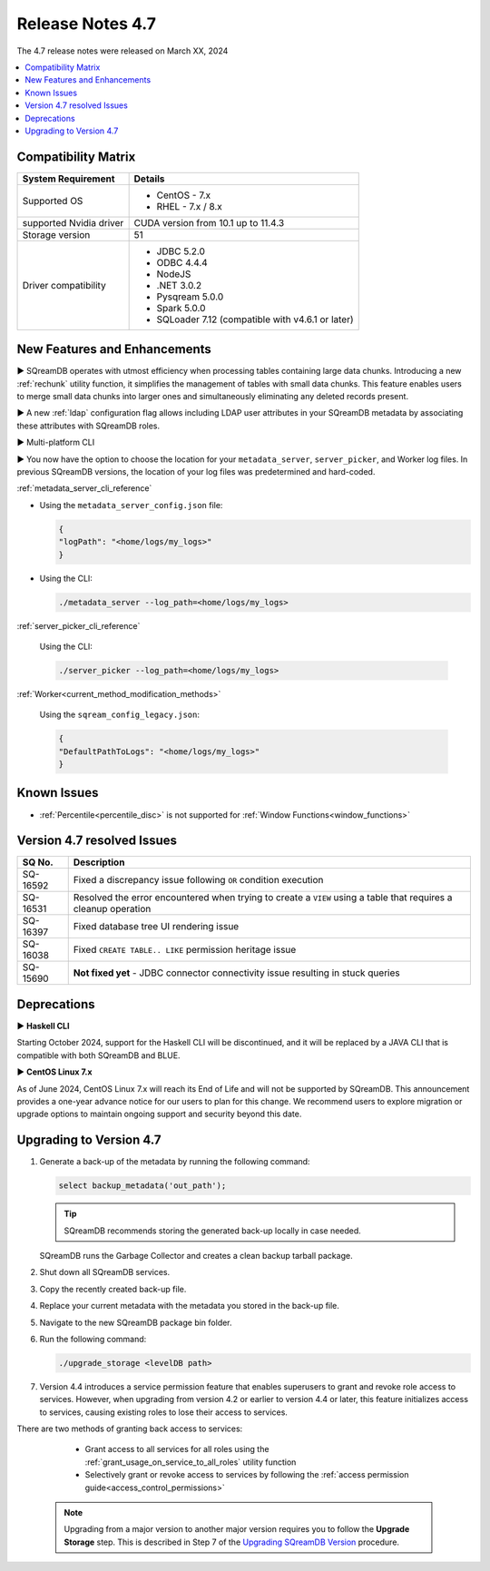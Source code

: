 .. _4.7:

*****************
Release Notes 4.7
*****************

The 4.7 release notes were released on March XX, 2024

.. contents:: 
   :local:
   :depth: 1      

Compatibility Matrix
--------------------
 
+-------------------------+------------------------------------------------------------------------+
| System Requirement      | Details                                                                |
+=========================+========================================================================+
| Supported OS            | * CentOS - 7.x                                                         |
|                         | * RHEL - 7.x / 8.x                                                     |
+-------------------------+------------------------------------------------------------------------+
| supported Nvidia driver | CUDA version from 10.1 up to 11.4.3                                    |
+-------------------------+------------------------------------------------------------------------+
| Storage version         |   51                                                                   |
+-------------------------+------------------------------------------------------------------------+
| Driver compatibility    | * JDBC 5.2.0                                                           |
|                         | * ODBC 4.4.4                                                           | 
|                         | * NodeJS                                                               |
|                         | * .NET 3.0.2                                                           |
|                         | * Pysqream 5.0.0                                                       |
|                         | * Spark 5.0.0                                                          |
|                         | * SQLoader 7.12 (compatible with v4.6.1 or later)                      |
+-------------------------+------------------------------------------------------------------------+

New Features and Enhancements
-----------------------------







► SQreamDB operates with utmost efficiency when processing tables containing large data chunks. Introducing a new :ref:`rechunk` utility function, it simplifies the management of tables with small data chunks. This feature enables users to merge small data chunks into larger ones and simultaneously eliminating any deleted records present.





► A new :ref:`ldap` configuration flag allows including LDAP user attributes in your SQreamDB metadata by associating these attributes with SQreamDB roles.  

► Multi-platform CLI 

► You now have the option to choose the location for your ``metadata_server``, ``server_picker``, and Worker log files. In previous SQreamDB versions, the location of your log files was predetermined and hard-coded.

:ref:`metadata_server_cli_reference`

* Using the ``metadata_server_config.json`` file:

  .. code-block:: json 

	{
	"logPath": "<home/logs/my_logs>" 
	}
	
* Using the CLI:

  .. code-block:: console

	./metadata_server --log_path=<home/logs/my_logs>
	
:ref:`server_picker_cli_reference`

  Using the CLI:

  .. code-block:: console

	./server_picker --log_path=<home/logs/my_logs>

:ref:`Worker<current_method_modification_methods>`

  Using the ``sqream_config_legacy.json``:

  .. code-block:: json

	{
	"DefaultPathToLogs": "<home/logs/my_logs>"
	}





Known Issues
------------

* :ref:`Percentile<percentile_disc>` is not supported for :ref:`Window Functions<window_functions>`

Version 4.7 resolved Issues
---------------------------

+--------------------+---------------------------------------------------------------------------------------------------------------------+
| **SQ No.**         | **Description**                                                                                                     |
+====================+=====================================================================================================================+
| SQ-16592           | Fixed a discrepancy issue following ``OR`` condition execution                                                      |
+--------------------+---------------------------------------------------------------------------------------------------------------------+
| SQ-16531           | Resolved the error encountered when trying to create a ``VIEW`` using a table that requires a cleanup operation     |
+--------------------+---------------------------------------------------------------------------------------------------------------------+
| SQ-16397           | Fixed database tree UI rendering issue                                                                              |
+--------------------+---------------------------------------------------------------------------------------------------------------------+
| SQ-16038           | Fixed ``CREATE TABLE.. LIKE`` permission heritage issue                                                             |
+--------------------+---------------------------------------------------------------------------------------------------------------------+
| SQ-15690           | **Not fixed yet** - JDBC connector connectivity issue resulting in stuck queries                                    |
+--------------------+---------------------------------------------------------------------------------------------------------------------+


Deprecations
-------------------

► **Haskell CLI**

Starting October 2024, support for the Haskell CLI will be discontinued, and it will be replaced by a JAVA CLI that is compatible with both SQreamDB and BLUE.

► **CentOS Linux 7.x**

As of June 2024, CentOS Linux 7.x will reach its End of Life and will not be supported by SQreamDB. This announcement provides a one-year advance notice for our users to plan for this change. We recommend users to explore migration or upgrade options to maintain ongoing support and security beyond this date. 

Upgrading to Version 4.7
-------------------------

1. Generate a back-up of the metadata by running the following command:

   .. code-block:: console

      select backup_metadata('out_path');
	  
   .. tip:: SQreamDB recommends storing the generated back-up locally in case needed.
   
   SQreamDB runs the Garbage Collector and creates a clean backup tarball package.
   
2. Shut down all SQreamDB services.

3. Copy the recently created back-up file.

4. Replace your current metadata with the metadata you stored in the back-up file.

5. Navigate to the new SQreamDB package bin folder.

6. Run the following command:

   .. code-block:: console

      ./upgrade_storage <levelDB path>
	
7. Version 4.4 introduces a service permission feature that enables superusers to grant and revoke role access to services. However, when upgrading from version 4.2 or earlier to version 4.4 or later, this feature initializes access to services, causing existing roles to lose their access to services. 

There are two methods of granting back access to services:

   * Grant access to all services for all roles using the :ref:`grant_usage_on_service_to_all_roles` utility function
   * Selectively grant or revoke access to services by following the :ref:`access permission guide<access_control_permissions>`


  .. note:: Upgrading from a major version to another major version requires you to follow the **Upgrade Storage** step. This is described in Step 7 of the `Upgrading SQreamDB Version <../installation_guides/installing_sqream_with_binary.html#upgrading-sqream-version>`_ procedure.
  

